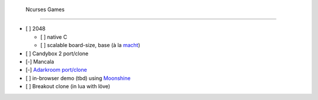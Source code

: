  Ncurses Games
===============

- [ ] 2048

  - [ ] native C
  - [ ] scalable board-size, base (à la `macht <https://github.com/polyphemus/macht>`_)

- [ ] Candybox 2 port/clone
- [-] Mancala
- [-] `Adarkroom port/clone <https://github.com/HalosGhost/adarcroom>`_
- [ ] in-browser demo (tbd) using `Moonshine <http://www.moonshinejs.org/>`_
- [ ] Breakout clone (in lua with löve)
